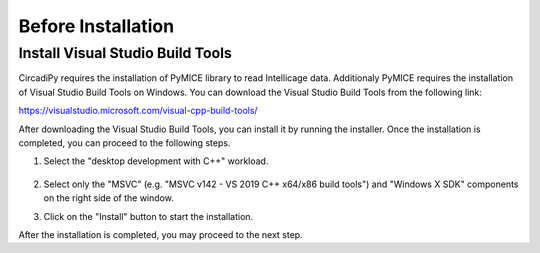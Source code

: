 Before Installation
====================

Install Visual Studio Build Tools
---------------------------------

CircadiPy requires the installation of PyMICE library to read Intellicage data. Additionaly PyMICE requires the installation of 
Visual Studio Build Tools on Windows. You can download the Visual Studio Build Tools from the following link:

https://visualstudio.microsoft.com/visual-cpp-build-tools/

After downloading the Visual Studio Build Tools, you can install it by running the installer. Once the installation is completed, you can proceed to the following steps.

#. Select the "desktop development with C++" workload.

    .. figure:: /imgs/build_tools.png
       :scale: 50 %
       :align: center
       :alt: Select the "desktop development with C++" workload

#. Select only the "MSVC" (e.g. "MSVC v142 - VS 2019 C++ x64/x86 build tools") and "Windows X SDK" components on the right side of the window.

#. Click on the "Install" button to start the installation.

After the installation is completed, you may proceed to the next step.
